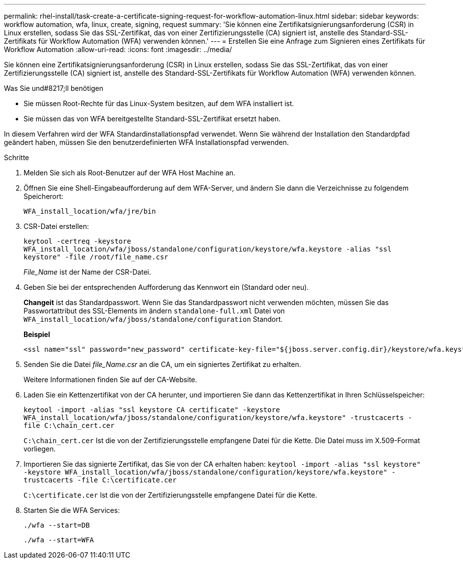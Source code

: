---
permalink: rhel-install/task-create-a-certificate-signing-request-for-workflow-automation-linux.html 
sidebar: sidebar 
keywords: workflow automation, wfa, linux, create, signing, request 
summary: 'Sie können eine Zertifikatsignierungsanforderung (CSR) in Linux erstellen, sodass Sie das SSL-Zertifikat, das von einer Zertifizierungsstelle (CA) signiert ist, anstelle des Standard-SSL-Zertifikats für Workflow Automation (WFA) verwenden können.' 
---
= Erstellen Sie eine Anfrage zum Signieren eines Zertifikats für Workflow Automation
:allow-uri-read: 
:icons: font
:imagesdir: ../media/


[role="lead"]
Sie können eine Zertifikatsignierungsanforderung (CSR) in Linux erstellen, sodass Sie das SSL-Zertifikat, das von einer Zertifizierungsstelle (CA) signiert ist, anstelle des Standard-SSL-Zertifikats für Workflow Automation (WFA) verwenden können.

.Was Sie und#8217;ll benötigen
* Sie müssen Root-Rechte für das Linux-System besitzen, auf dem WFA installiert ist.
* Sie müssen das von WFA bereitgestellte Standard-SSL-Zertifikat ersetzt haben.


In diesem Verfahren wird der WFA Standardinstallationspfad verwendet. Wenn Sie während der Installation den Standardpfad geändert haben, müssen Sie den benutzerdefinierten WFA Installationspfad verwenden.

.Schritte
. Melden Sie sich als Root-Benutzer auf der WFA Host Machine an.
. Öffnen Sie eine Shell-Eingabeaufforderung auf dem WFA-Server, und ändern Sie dann die Verzeichnisse zu folgendem Speicherort:
+
`WFA_install_location/wfa/jre/bin`

. CSR-Datei erstellen:
+
`keytool -certreq -keystore WFA_install_location/wfa/jboss/standalone/configuration/keystore/wfa.keystore -alias "ssl keystore" -file /root/file_name.csr`

+
_File_Name_ ist der Name der CSR-Datei.

. Geben Sie bei der entsprechenden Aufforderung das Kennwort ein (Standard oder neu).
+
*Changeit* ist das Standardpasswort. Wenn Sie das Standardpasswort nicht verwenden möchten, müssen Sie das Passwortattribut des SSL-Elements im ändern `standalone-full.xml` Datei von `WFA_install_location/wfa/jboss/standalone/configuration` Standort.

+
*Beispiel*

+
[listing]
----
<ssl name="ssl" password="new_password" certificate-key-file="${jboss.server.config.dir}/keystore/wfa.keystore"
----
. Senden Sie die Datei _file_Name.csr_ an die CA, um ein signiertes Zertifikat zu erhalten.
+
Weitere Informationen finden Sie auf der CA-Website.

. Laden Sie ein Kettenzertifikat von der CA herunter, und importieren Sie dann das Kettenzertifikat in Ihren Schlüsselspeicher:
+
`keytool -import -alias "ssl keystore CA certificate" -keystore WFA_install_location/wfa/jboss/standalone/configuration/keystore/wfa.keystore" -trustcacerts -file C:\chain_cert.cer`

+
`C:\chain_cert.cer` Ist die von der Zertifizierungsstelle empfangene Datei für die Kette. Die Datei muss im X.509-Format vorliegen.

. Importieren Sie das signierte Zertifikat, das Sie von der CA erhalten haben: `keytool -import -alias "ssl keystore" -keystore WFA_install_location/wfa/jboss/standalone/configuration/keystore/wfa.keystore" -trustcacerts -file C:\certificate.cer`
+
`C:\certificate.cer` Ist die von der Zertifizierungsstelle empfangene Datei für die Kette.

. Starten Sie die WFA Services:
+
`./wfa --start=DB`

+
`./wfa --start=WFA`



